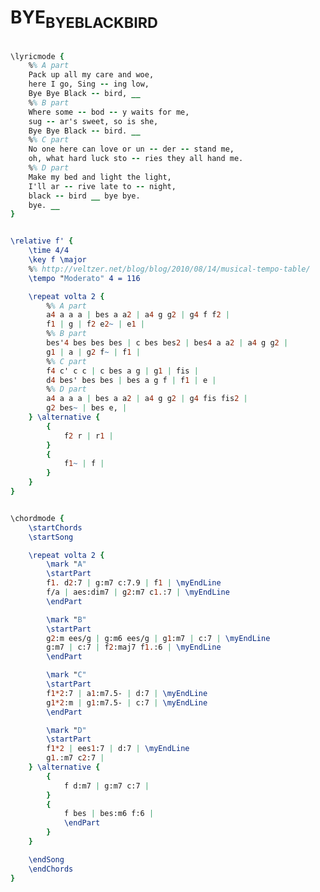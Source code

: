 * BYE_BYE_BLACKBIRD
  :PROPERTIES:
  :idyoutube: "HMPHMu7LVhQ"
  :structure: "ABCD"
  :uuid:     "7b863bbe-f2a2-11e0-9257-0019d11e5a41"
  :completion: "5"
  :copyright: "1926 (Renewed) Warner Bros. Inc."
  :piece:    "Moderately"
  :poet:     "Mort Dixon"
  :composer: "Ray Henderson"
  :style:    "Jazz"
  :title:    "Bye Bye Blackbird"
  :render:   "Fake"
  :doLyrics: True
  :doVoice:  True
  :doChords: True
  :END:


#+name: LyricsFake
#+header: :file bye_bye_blackbird_LyricsFake.eps
#+begin_src lilypond 

\lyricmode {
	%% A part
	Pack up all my care and woe,
	here I go, Sing -- ing low,
	Bye Bye Black -- bird, __
	%% B part
	Where some -- bod -- y waits for me,
	sug -- ar's sweet, so is she,
	Bye Bye Black -- bird. __
	%% C part
	No one here can love or un -- der -- stand me,
	oh, what hard luck sto -- ries they all hand me.
	%% D part
	Make my bed and light the light,
	I'll ar -- rive late to -- night,
	black -- bird __ bye bye.
	bye. __
}

#+end_src

#+name: VoiceFake
#+header: :file bye_bye_blackbird_VoiceFake.eps
#+begin_src lilypond 

\relative f' {
	\time 4/4
	\key f \major
	%% http://veltzer.net/blog/blog/2010/08/14/musical-tempo-table/
	\tempo "Moderato" 4 = 116

	\repeat volta 2 {
		%% A part
		a4 a a a | bes a a2 | a4 g g2 | g4 f f2 |
		f1 | g | f2 e2~ | e1 |
		%% B part
		bes'4 bes bes bes | c bes bes2 | bes4 a a2 | a4 g g2 |
		g1 | a | g2 f~ | f1 |
		%% C part
		f4 c' c c | c bes a g | g1 | fis |
		d4 bes' bes bes | bes a g f | f1 | e |
		%% D part
		a4 a a a | bes a a2 | a4 g g2 | g4 fis fis2 |
		g2 bes~ | bes e, |
	} \alternative {
		{
			f2 r | r1 |
		}
		{
			f1~ | f |
		}
	}
}

#+end_src

#+name: ChordsFake
#+header: :file bye_bye_blackbird_ChordsFake.eps
#+begin_src lilypond 

\chordmode {
	\startChords
	\startSong

	\repeat volta 2 {
		\mark "A"
		\startPart
		f1. d2:7 | g:m7 c:7.9 | f1 | \myEndLine
		f/a | aes:dim7 | g2:m7 c1.:7 | \myEndLine
		\endPart

		\mark "B"
		\startPart
		g2:m ees/g | g:m6 ees/g | g1:m7 | c:7 | \myEndLine
		g:m7 | c:7 | f2:maj7 f1.:6 | \myEndLine
		\endPart

		\mark "C"
		\startPart
		f1*2:7 | a1:m7.5- | d:7 | \myEndLine
		g1*2:m | g1:m7.5- | c:7 | \myEndLine
		\endPart

		\mark "D"
		\startPart
		f1*2 | ees1:7 | d:7 | \myEndLine
		g1.:m7 c2:7 |
	} \alternative {
		{
			f d:m7 | g:m7 c:7 |
		}
		{
			f bes | bes:m6 f:6 |
			\endPart
		}
	}

	\endSong
	\endChords
}

#+end_src

